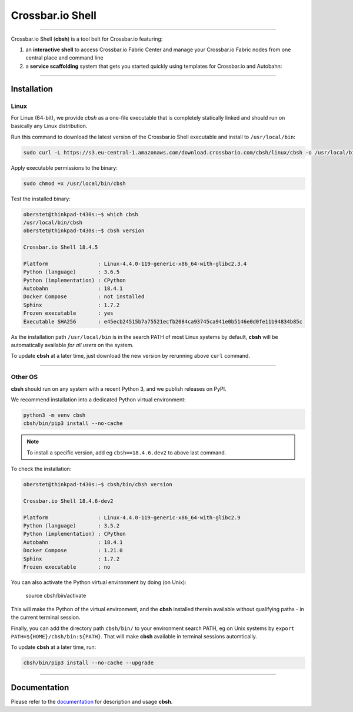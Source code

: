 Crossbar.io Shell
=================

| |Version| |Build Status| |Coverage| |Docs|

--------------

Crossbar.io Shell (**cbsh**) is a tool belt for Crossbar.io featuring:

1. an **interactive shell** to access Crossbar.io Fabric Center and manage your Crossbar.io Fabric nodes from one central place and command line
2. a **service scaffolding** system that gets you started quickly using templates for Crossbar.io and Autobahn:

.. raw:: html

    <a href="https://asciinema.org/a/NMVxWjvqTrIN6l2bZDNTOLfLR" target="_blank"><img src="https://asciinema.org/a/NMVxWjvqTrIN6l2bZDNTOLfLR.png" /></a>

--------------

Installation
------------

Linux
.....

For Linux (64-bit), we provide `cbsh` as a one-file executable that is completely
statically linked and should run on basically any Linux distribution.

Run this command to download the latest version of the Crossbar.io Shell executable
and install to ``/usr/local/bin``:

.. code-block:: console

    sudo curl -L https://s3.eu-central-1.amazonaws.com/download.crossbario.com/cbsh/linux/cbsh -o /usr/local/bin/cbsh

Apply executable permissions to the binary:

.. code-block:: console

    sudo chmod +x /usr/local/bin/cbsh

Test the installed binary:

.. code-block:: console

    oberstet@thinkpad-t430s:~$ which cbsh
    /usr/local/bin/cbsh
    oberstet@thinkpad-t430s:~$ cbsh version

    Crossbar.io Shell 18.4.5

    Platform                : Linux-4.4.0-119-generic-x86_64-with-glibc2.3.4
    Python (language)       : 3.6.5
    Python (implementation) : CPython
    Autobahn                : 18.4.1
    Docker Compose          : not installed
    Sphinx                  : 1.7.2
    Frozen executable       : yes
    Executable SHA256       : e45ecb24515b7a75521ecfb2084ca93745ca941e0b5146e0d0fe11b94834b85c

As the installation path ``/usr/local/bin`` is in the search PATH of most Linux systems by default,
**cbsh** will be automatically available *for all users* on the system.

To update **cbsh** at a later time, just download the new version by rerunning above ``curl`` command.

-------------


Other OS
........

**cbsh** should run on any system with a recent Python 3, and we publish releases on PyPI.

We recommend installation into a dedicated Python virtual environment:

.. code-block:: console

    python3 -m venv cbsh
    cbsh/bin/pip3 install --no-cache

.. note::

    To install a specific version, add eg ``cbsh==18.4.6.dev2`` to above last command.

To check the installation:

.. code-block:: console

    oberstet@thinkpad-t430s:~$ cbsh/bin/cbsh version

    Crossbar.io Shell 18.4.6-dev2

    Platform                : Linux-4.4.0-119-generic-x86_64-with-glibc2.9
    Python (language)       : 3.5.2
    Python (implementation) : CPython
    Autobahn                : 18.4.1
    Docker Compose          : 1.21.0
    Sphinx                  : 1.7.2
    Frozen executable       : no

You can also activate the Python virtual environment by doing (on Unix):

    source cbsh/bin/activate

This will make the Python of the virtual environment, and the **cbsh**
installed therein available without qualifying paths - in the current
terminal session.

Finally, you can add the directory path ``cbsh/bin/`` to your environment search PATH,
eg on Unix systems by ``export PATH=${HOME}/cbsh/bin:${PATH}``. That will make **cbsh**
available in terminal sessions automtically.

To update **cbsh** at a later time, run:

.. code-block:: console

    cbsh/bin/pip3 install --no-cache --upgrade

-------------


Documentation
-------------

Please refer to the `documentation <https://cbsh.readthedocs.io/en/latest/>`_ for description and usage **cbsh**.


.. |Version| image:: https://img.shields.io/pypi/v/cbsh.svg
   :target: https://pypi.python.org/pypi/cbsh

.. |Build Status| image:: https://travis-ci.org/crossbario/crossbar-shell.svg?branch=master
   :target: https://travis-ci.org/crossbario/crossbar-shell

.. |Coverage| image:: https://codecov.io/github/crossbario/crossbar-shell/coverage.svg?branch=master
   :target: https://codecov.io/github/crossbario/crossbar-shell

.. |Docs| image:: https://readthedocs.org/projects/crossbar-shell/badge/?version=latest
   :target: https://crossbar-shell.readthedocs.io/en/latest/
